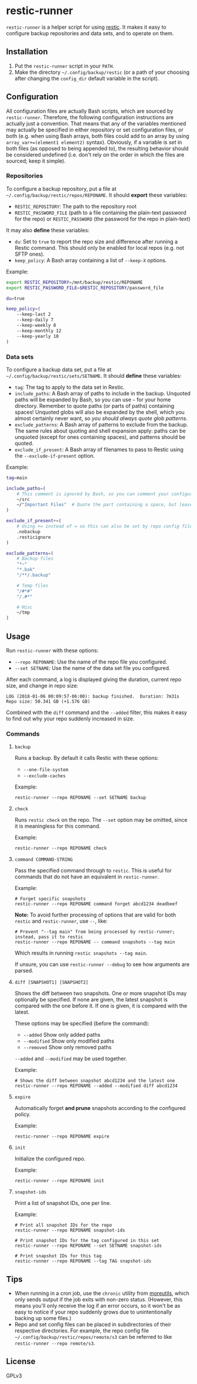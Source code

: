 * restic-runner

=restic-runner= is a helper script for using [[https://github.com/restic/restic][restic]].  It makes it easy to configure backup repositories and data sets, and to operate on them.

** Installation

1.  Put the =restic-runner= script in your =PATH=.
2.  Make the directory =~/.config/backup/restic= (or a path of your choosing after changing the =config_dir= default variable in the script).

** Configuration

All configuration files are actually Bash scripts, which are sourced by =restic-runner=.  Therefore, the following configuration instructions are actually just a convention.  That means that any of the variables mentioned may actually be specified in either repository or set configuration files, or both (e.g. when using Bash arrays, both files could add to an array by using =array_var+=(element1 element2)= syntax).  Obviously, if a variable is /set/ in both files (as opposed to being appended to), the resulting behavior should be considered undefined (i.e. don't rely on the order in which the files are sourced; keep it simple).

*** Repositories

To configure a backup repository, put a file at =~/.config/backup/restic/repos/REPONAME=.  It should *export* these variables:

+ =RESTIC_REPOSITORY=: The path to the repository root
+ =RESTIC_PASSWORD_FILE= (path to a file containing the plain-text password for the repo) or =RESTIC_PASSWORD= (the password for the repo in plain-text)

It may also *define* these variables:

+  =du=: Set to =true= to report the repo size and difference after running a Restic command.  This should only be enabled for local repos (e.g. not SFTP ones).
+  =keep_policy=: A Bash array containing a list of =--keep-X= options.

Example:

#+BEGIN_SRC sh
  export RESTIC_REPOSITORY=/mnt/backup/restic/REPONAME
  export RESTIC_PASSWORD_FILE=$RESTIC_REPOSITORY/password_file

  du=true

  keep_policy=(
      --keep-last 2
      --keep-daily 7
      --keep-weekly 8
      --keep-monthly 12
      --keep-yearly 10
  )
#+END_SRC

*** Data sets

To configure a backup data set, put a file at =~/.config/backup/restic/sets/SETNAME=.  It should *define* these variables:

+  =tag=: The tag to apply to the data set in Restic.
+  =include_paths=: A Bash array of paths to include in the backup.  Unquoted paths will be expanded by Bash, so you can use =~= for your home directory.  Remember to quote paths (or parts of paths) containing spaces!  Unquoted globs will also be expanded by the shell, which you almost certainly never want, so /you should always quote glob patterns/.
+  =exclude_patterns=: A Bash array of patterns to exclude from the backup.  The same rules about quoting and shell expansion apply: paths can be unquoted (except for ones containing spaces), and patterns should be quoted.
+  =exclude_if_present=: A Bash array of filenames to pass to Restic using the =--exclude-if-present= option.

Example:

#+BEGIN_SRC sh
  tag=main

  include_paths=(
      # This comment is ignored by Bash, so you can comment your configuration freely.
      ~/src
      ~/"Important Files"  # Quote the part containing a space, but leave ~ unquoted so Bash will expand it
  )

  exclude_if_present+=(
      # Using += instead of = so this can also be set by repo config files.
      .nobackup
      .resticignore
  )

  exclude_patterns=(
      # Backup files
      "*~"
      "*.bak"
      "/**/.backup"

      # Temp files
      "/#*#"
      "/.#*"

      # Misc
      ~/tmp
  )
#+END_SRC

** Usage

Run =restic-runner= with these options:

+  =--repo REPONAME=: Use the name of the repo file you configured.
+  =--set SETNAME=: Use the name of the data set file you configured.

After each command, a log is displayed giving the duration, current repo size, and change in repo size:

#+BEGIN_EXAMPLE
  LOG (2018-01-06 00:09:57-06:00): backup finished.  Duration: 7m31s  Repo size: 50.341 GB (+1.576 GB)
#+END_EXAMPLE

Combined with the =diff= command and the =--added= filter, this makes it easy to find out why your repo suddenly increased in size.

*** Commands

**** =backup=

Runs a backup.  By default it calls Restic with these options:

+  =--one-file-system=
+  =--exclude-caches=

Example:

#+BEGIN_EXAMPLE
  restic-runner --repo REPONAME --set SETNAME backup
#+END_EXAMPLE

**** =check=

Runs =restic check= on the repo.  The =--set= option may be omitted, since it is meaningless for this command.

Example:

#+BEGIN_EXAMPLE
  restic-runner --repo REPONAME check
#+END_EXAMPLE

**** =command COMMAND-STRING=

Pass the specified command through to =restic=.  This is useful for commands that do not have an equivalent in =restic-runner=.

Example:

#+BEGIN_EXAMPLE
  # Forget specific snapshots
  restic-runner --repo REPONAME command forget abcd1234 deadbeef
#+END_EXAMPLE

*Note:* To avoid further processing of options that are valid for both =restic= and =restic-runner=, use =--=, like:

#+BEGIN_EXAMPLE
  # Prevent "--tag main" from being processed by restic-runner; instead, pass it to restic
  restic-runner --repo REPONAME -- command snapshots --tag main
#+END_EXAMPLE

Which results in running =restic snapshots --tag main=.

If unsure, you can use =restic-runner --debug= to see how arguments are parsed.

**** =diff [SNAPSHOT1] [SNAPSHOT2]=

Shows the diff between two snapshots.  One or more snapshot IDs may optionally be specified.  If none are given, the latest snapshot is compared with the one before it.  If one is given, it is compared with the latest.

These options may be specified (before the command):

+  =--added=  Show only added paths
+  =--modified=  Show only modified paths
+  =--removed=  Show only removed paths

=--added= and =--modified= may be used together.

Example:

#+BEGIN_EXAMPLE
  # Shows the diff between snapshot abcd1234 and the latest one
  restic-runner --repo REPONAME --added --modified diff abcd1234
#+END_EXAMPLE

**** =expire=

Automatically forget *and prune* snapshots according to the configured policy.

Example:

#+BEGIN_EXAMPLE
  restic-runner --repo REPONAME expire
#+END_EXAMPLE

**** =init=

Initialize the configured repo.

Example:

#+BEGIN_EXAMPLE
  restic-runner --repo REPONAME init
#+END_EXAMPLE

**** =snapshot-ids=

Print a list of snapshot IDs, one per line.

Example:

#+BEGIN_EXAMPLE
  # Print all snapshot IDs for the repo
  restic-runner --repo REPONAME snapshot-ids

  # Print snapshot IDs for the tag configured in this set
  restic-runner --repo REPONAME --set SETNAME snapshot-ids

  # Print snapshot IDs for this tag
  restic-runner --repo REPONAME --tag TAG snapshot-ids
#+END_EXAMPLE

** Tips

+  When running in a cron job, use the =chronic= utility from [[https://joeyh.name/code/moreutils/][moreutils]], which only sends output if the job exits with non-zero status.  (However, this means you'll only receive the log if an error occurs, so it won't be as easy to notice if your repo suddenly grows due to unintentionally backing up some files.)
+  Repo and set config files can be placed in subdirectories of their respective directories.  For example, the repo config file =~/.config/backup/restic/repos/remote/s3= can be referred to like =restic-runner --repo remote/s3=.

** License

GPLv3
